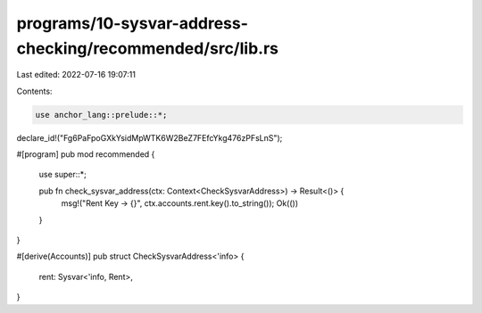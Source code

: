 programs/10-sysvar-address-checking/recommended/src/lib.rs
==========================================================

Last edited: 2022-07-16 19:07:11

Contents:

.. code-block:: rs

    use anchor_lang::prelude::*;

declare_id!("Fg6PaFpoGXkYsidMpWTK6W2BeZ7FEfcYkg476zPFsLnS");

#[program]
pub mod recommended {
    use super::*;

    pub fn check_sysvar_address(ctx: Context<CheckSysvarAddress>) -> Result<()> {
        msg!("Rent Key -> {}", ctx.accounts.rent.key().to_string());
        Ok(())
    }
}

#[derive(Accounts)]
pub struct CheckSysvarAddress<'info> {
    rent: Sysvar<'info, Rent>,
}



